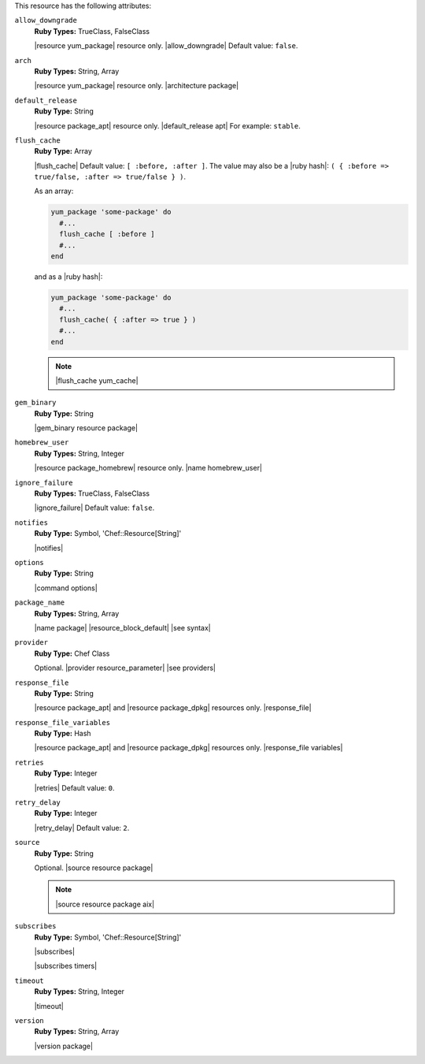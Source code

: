 .. The contents of this file are included in multiple topics.
.. This file should not be changed in a way that hinders its ability to appear in multiple documentation sets.

This resource has the following attributes:
   
``allow_downgrade``
   **Ruby Types:** TrueClass, FalseClass

   |resource yum_package| resource only. |allow_downgrade| Default value: ``false``.
   
``arch``
   **Ruby Types:** String, Array

   |resource yum_package| resource only. |architecture package|
   
``default_release``
   **Ruby Type:** String

   |resource package_apt| resource only. |default_release apt| For example: ``stable``.
   
``flush_cache``
   **Ruby Type:** Array

   |flush_cache| Default value: ``[ :before, :after ]``. The value may also be a |ruby hash|: ``( { :before => true/false, :after => true/false } )``.

   .. include:: ../../includes_resources_common/includes_resources_common_package_yum_cache.rst

   As an array:

   .. code-block:: ruby

      yum_package 'some-package' do
        #...
        flush_cache [ :before ]
        #...
      end

   and as a |ruby hash|:

   .. code-block:: ruby

      yum_package 'some-package' do
        #...
        flush_cache( { :after => true } )
        #...
      end

   .. note:: |flush_cache yum_cache|
   
``gem_binary``
   **Ruby Type:** String

   |gem_binary resource package|
   
``homebrew_user``
   **Ruby Types:** String, Integer

   |resource package_homebrew| resource only. |name homebrew_user|
   
``ignore_failure``
   **Ruby Types:** TrueClass, FalseClass

   |ignore_failure| Default value: ``false``.
   
``notifies``
   **Ruby Type:** Symbol, 'Chef::Resource[String]'

   |notifies|

   .. include:: ../../includes_resources_common/includes_resources_common_notifications_syntax_notifies.rst

   .. include:: ../../includes_resources_common/includes_resources_common_notifications_timers.rst
   
``options``
   **Ruby Type:** String

   |command options|
   
``package_name``
   **Ruby Types:** String, Array

   |name package| |resource_block_default| |see syntax|
   
``provider``
   **Ruby Type:** Chef Class

   Optional. |provider resource_parameter| |see providers|
   
``response_file``
   **Ruby Type:** String

   |resource package_apt| and |resource package_dpkg| resources only. |response_file|
   
``response_file_variables``
   **Ruby Type:** Hash

   |resource package_apt| and |resource package_dpkg| resources only. |response_file variables|
   
``retries``
   **Ruby Type:** Integer

   |retries| Default value: ``0``.
   
``retry_delay``
   **Ruby Type:** Integer

   |retry_delay| Default value: ``2``.
   
``source``
   **Ruby Type:** String

   Optional. |source resource package|

   .. note:: |source resource package aix|
   
``subscribes``
   **Ruby Type:** Symbol, 'Chef::Resource[String]'

   |subscribes|

   .. include:: ../../includes_resources_common/includes_resources_common_notifications_syntax_subscribes.rst

   |subscribes timers|
   
``timeout``
   **Ruby Types:** String, Integer

   |timeout|
   
``version``
   **Ruby Types:** String, Array

   |version package|
